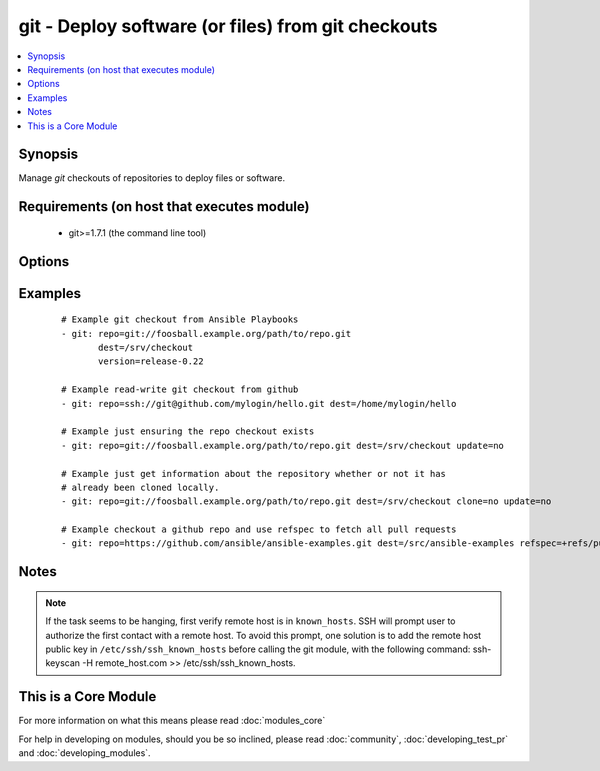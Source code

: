 .. _git:


git - Deploy software (or files) from git checkouts
+++++++++++++++++++++++++++++++++++++++++++++++++++



.. contents::
   :local:
   :depth: 1


Synopsis
--------

Manage *git* checkouts of repositories to deploy files or software.


Requirements (on host that executes module)
-------------------------------------------

  * git>=1.7.1 (the command line tool)


Options
-------

.. raw:: html

    <table border=1 cellpadding=4>
    <tr>
    <th class="head">parameter</th>
    <th class="head">required</th>
    <th class="head">default</th>
    <th class="head">choices</th>
    <th class="head">comments</th>
    </tr>
            <tr>
    <td>accept_hostkey<br/><div style="font-size: small;"> (added in 1.5)</div></td>
    <td>no</td>
    <td>no</td>
        <td><ul><li>yes</li><li>no</li></ul></td>
        <td><div>if <code>yes</code>, adds the hostkey for the repo url if not already added. If ssh_opts contains "-o StrictHostKeyChecking=no", this parameter is ignored.</div></td></tr>
            <tr>
    <td>bare<br/><div style="font-size: small;"> (added in 1.4)</div></td>
    <td>no</td>
    <td>no</td>
        <td><ul><li>yes</li><li>no</li></ul></td>
        <td><div>if <code>yes</code>, repository will be created as a bare repo, otherwise it will be a standard repo with a workspace.</div></td></tr>
            <tr>
    <td>clone<br/><div style="font-size: small;"> (added in 1.9)</div></td>
    <td>no</td>
    <td>yes</td>
        <td><ul><li>yes</li><li>no</li></ul></td>
        <td><div>If <code>no</code>, do not clone the repository if it does not exist locally</div></td></tr>
            <tr>
    <td>depth<br/><div style="font-size: small;"></div></td>
    <td>no</td>
    <td></td>
        <td><ul></ul></td>
        <td><div>Create a shallow clone with a history truncated to the specified number or revisions. The minimum possible value is <code>1</code>, otherwise ignored. Needs <em>git&gt;=1.9.1</em> to work correctly.</div></td></tr>
            <tr>
    <td>dest<br/><div style="font-size: small;"></div></td>
    <td>yes</td>
    <td></td>
        <td><ul></ul></td>
        <td><div>Absolute path of where the repository should be checked out to. This parameter is required, unless <code>clone</code> is set to <code>no</code> This change was made in version 1.8.3. Prior to this version, the <code>dest</code> parameter was always required.</div></td></tr>
            <tr>
    <td>executable<br/><div style="font-size: small;"> (added in 1.4)</div></td>
    <td>no</td>
    <td></td>
        <td><ul></ul></td>
        <td><div>Path to git executable to use. If not supplied, the normal mechanism for resolving binary paths will be used.</div></td></tr>
            <tr>
    <td>force<br/><div style="font-size: small;"></div></td>
    <td>no</td>
    <td>no</td>
        <td><ul><li>yes</li><li>no</li></ul></td>
        <td><div>If <code>yes</code>, any modified files in the working repository will be discarded.  Prior to 0.7, this was always 'yes' and could not be disabled.  Prior to 1.9, the default was `yes`</div></td></tr>
            <tr>
    <td>key_file<br/><div style="font-size: small;"> (added in 1.5)</div></td>
    <td>no</td>
    <td>None</td>
        <td><ul></ul></td>
        <td><div>Specify an optional private key file to use for the checkout.</div></td></tr>
            <tr>
    <td>recursive<br/><div style="font-size: small;"> (added in 1.6)</div></td>
    <td>no</td>
    <td>yes</td>
        <td><ul><li>yes</li><li>no</li></ul></td>
        <td><div>if <code>no</code>, repository will be cloned without the --recursive option, skipping sub-modules.</div></td></tr>
            <tr>
    <td>reference<br/><div style="font-size: small;"> (added in 1.4)</div></td>
    <td>no</td>
    <td></td>
        <td><ul></ul></td>
        <td><div>Reference repository (see "git clone --reference ...")</div></td></tr>
            <tr>
    <td>refspec<br/><div style="font-size: small;"> (added in 1.9)</div></td>
    <td>no</td>
    <td></td>
        <td><ul></ul></td>
        <td><div>Add an additional refspec to be fetched. If version is set to a <em>SHA-1</em> not reachable from any branch or tag, this option may be necessary to specify the ref containing the <em>SHA-1</em>. Uses the same syntax as the 'git fetch' command. An example value could be "refs/meta/config".</div></td></tr>
            <tr>
    <td>remote<br/><div style="font-size: small;"></div></td>
    <td>no</td>
    <td>origin</td>
        <td><ul></ul></td>
        <td><div>Name of the remote.</div></td></tr>
            <tr>
    <td>repo<br/><div style="font-size: small;"></div></td>
    <td>yes</td>
    <td></td>
        <td><ul></ul></td>
        <td><div>git, SSH, or HTTP(S) protocol address of the git repository.</div></br>
        <div style="font-size: small;">aliases: name<div></td></tr>
            <tr>
    <td>ssh_opts<br/><div style="font-size: small;"> (added in 1.5)</div></td>
    <td>no</td>
    <td>None</td>
        <td><ul></ul></td>
        <td><div>Creates a wrapper script and exports the path as GIT_SSH which git then automatically uses to override ssh arguments. An example value could be "-o StrictHostKeyChecking=no"</div></td></tr>
            <tr>
    <td>track_submodules<br/><div style="font-size: small;"> (added in 1.8)</div></td>
    <td>no</td>
    <td>no</td>
        <td><ul><li>yes</li><li>no</li></ul></td>
        <td><div>if <code>yes</code>, submodules will track the latest commit on their master branch (or other branch specified in .gitmodules).  If <code>no</code>, submodules will be kept at the revision specified by the main project. This is equivalent to specifying the --remote flag to git submodule update.</div></td></tr>
            <tr>
    <td>update<br/><div style="font-size: small;"></div></td>
    <td>no</td>
    <td>yes</td>
        <td><ul><li>yes</li><li>no</li></ul></td>
        <td><div>If <code>no</code>, do not retrieve new revisions from the origin repository</div></td></tr>
            <tr>
    <td>verify_commit<br/><div style="font-size: small;"> (added in 2.0)</div></td>
    <td>no</td>
    <td>no</td>
        <td><ul><li>yes</li><li>no</li></ul></td>
        <td><div>if <code>yes</code>, when cloning or checking out a <code>version</code> verify the signature of a GPG signed commit. This requires <code>git</code> version&gt;=2.1.0 to be installed. The commit MUST be signed and the public key MUST be trusted in the GPG trustdb.</div></td></tr>
            <tr>
    <td>version<br/><div style="font-size: small;"></div></td>
    <td>no</td>
    <td>HEAD</td>
        <td><ul></ul></td>
        <td><div>What version of the repository to check out.  This can be the full 40-character <em>SHA-1</em> hash, the literal string <code>HEAD</code>, a branch name, or a tag name.</div></td></tr>
        </table>
    </br>



Examples
--------

 ::

    # Example git checkout from Ansible Playbooks
    - git: repo=git://foosball.example.org/path/to/repo.git
           dest=/srv/checkout
           version=release-0.22
    
    # Example read-write git checkout from github
    - git: repo=ssh://git@github.com/mylogin/hello.git dest=/home/mylogin/hello
    
    # Example just ensuring the repo checkout exists
    - git: repo=git://foosball.example.org/path/to/repo.git dest=/srv/checkout update=no
    
    # Example just get information about the repository whether or not it has
    # already been cloned locally.
    - git: repo=git://foosball.example.org/path/to/repo.git dest=/srv/checkout clone=no update=no
    
    # Example checkout a github repo and use refspec to fetch all pull requests
    - git: repo=https://github.com/ansible/ansible-examples.git dest=/src/ansible-examples refspec=+refs/pull/*:refs/heads/*


Notes
-----

.. note:: If the task seems to be hanging, first verify remote host is in ``known_hosts``. SSH will prompt user to authorize the first contact with a remote host.  To avoid this prompt, one solution is to add the remote host public key in ``/etc/ssh/ssh_known_hosts`` before calling the git module, with the following command: ssh-keyscan -H remote_host.com >> /etc/ssh/ssh_known_hosts.


    
This is a Core Module
---------------------

For more information on what this means please read :doc:`modules_core`

    
For help in developing on modules, should you be so inclined, please read :doc:`community`, :doc:`developing_test_pr` and :doc:`developing_modules`.


